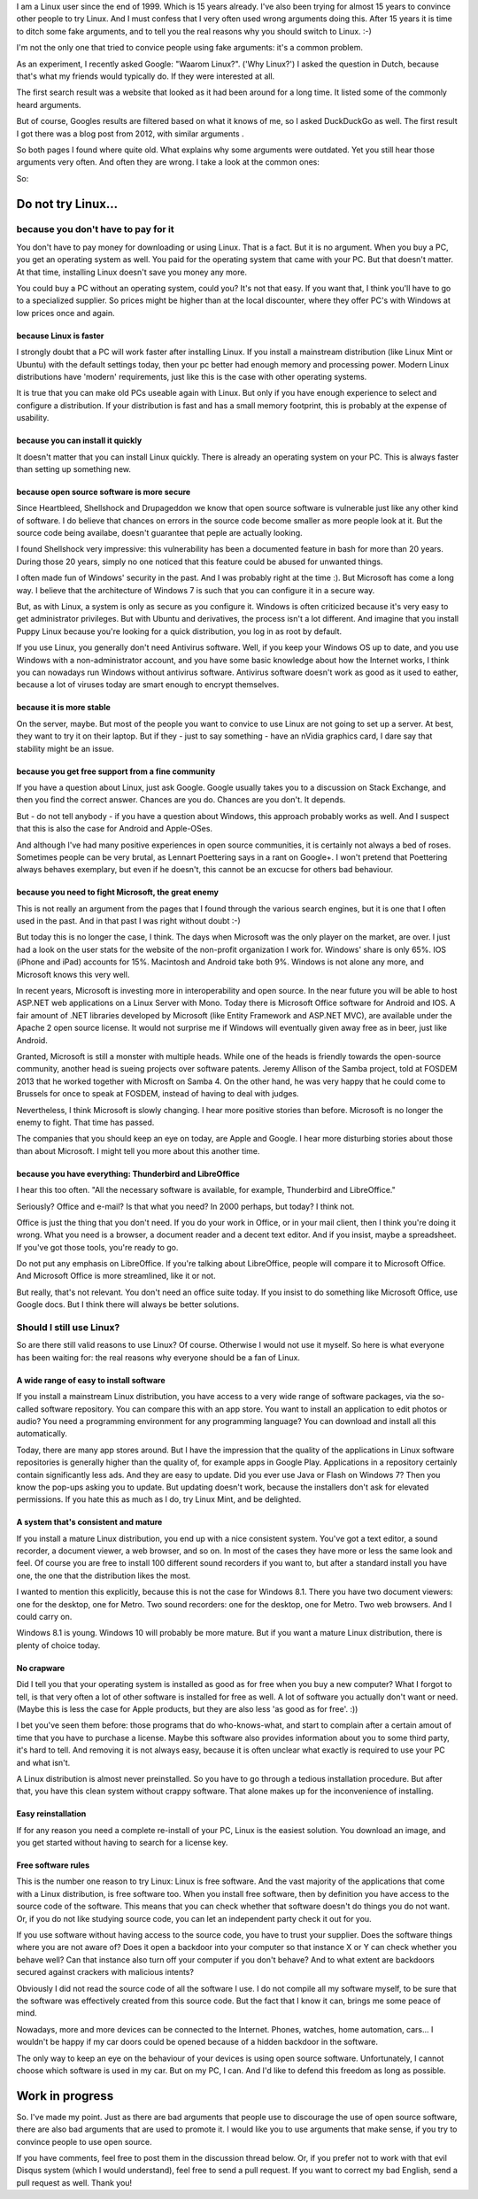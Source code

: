 .. title: Why Linux? For real.
.. slug: why-linux
.. date: 2014/10/24 17:33:06
.. tags: linux,opensource
.. link: 
.. description: Drop the fake arguments for trying out Linux. Use the real ones.
.. type: text

I am a Linux user since the end of 1999. Which is 15 years already. I've
also been trying for almost 15 years to convince other people to try Linux.
And I must confess that I very often used wrong arguments doing this.
After 15 years it is time to ditch some fake arguments,
and to tell you the real reasons why you should switch to Linux. :-)

.. TEASER_END

I'm not the only one that tried to convice people using fake
arguments: it's a common problem.

As an experiment, I recently asked Google: "Waarom Linux?". ('Why Linux?')
I asked the question in Dutch, because that's what my friends would
typically do. If they were interested at all.

The first search result was a website that looked as it had been around
for a long time. It listed some of the commonly heard arguments.

But of course, Googles results are filtered based on what it knows
of me, so I asked DuckDuckGo as well. The first result I got there
was a blog post from 2012, with similar arguments .

So both pages I found where quite old. What explains why some arguments
were outdated. Yet you still hear those arguments very often. And often
they are wrong. I take a look at the common ones:

So:

Do not try Linux...
===================

because you don't have to pay for it
------------------------------------

You don't have to pay money for downloading or using Linux. That is a
fact. But it is no argument. When you buy a PC, you get an operating
system as well.  You paid for the operating system that came with your
PC. But that doesn't matter. At that time, installing Linux doesn't save
you money any more.

You could buy a PC without an operating system, could you?
It's not that easy. If you want that, I think you'll have to go to
a specialized supplier. So prices might be higher than at the
local discounter, where they offer PC's with Windows at low prices
once and again.

because Linux is faster
~~~~~~~~~~~~~~~~~~~~~~~

I strongly doubt that a PC will work faster after installing Linux.
If you install a mainstream distribution (like Linux Mint or Ubuntu) with
the default settings today, then your pc better had enough memory and
processing power. Modern Linux distributions have 'modern' requirements,
just like this is the case with other operating systems.

It is true that you can make old PCs useable again with Linux. But only
if you have enough experience to select and configure a distribution.
If your distribution is fast and has a small memory footprint, this
is probably at the expense of usability.

because you can install it quickly
~~~~~~~~~~~~~~~~~~~~~~~~~~~~~~~~~~

It doesn't matter that you can install Linux quickly. There is already
an operating system on your PC. This is always faster than setting up
something new.

because open source software is more secure
~~~~~~~~~~~~~~~~~~~~~~~~~~~~~~~~~~~~~~~~~~~

Since Heartbleed, Shellshock and Drupageddon we know that open source
software is vulnerable just like any other kind of software. I do believe
that chances on errors in the source code become smaller as more
people look at it. But the source code being availabe, doesn't guarantee
that peple are actually looking.

I found Shellshock very impressive: this vulnerability has been
a documented feature in bash for more than 20 years. During those 20
years, simply no one noticed that this feature could be abused for unwanted
things.

I often made fun of Windows' security in the past. And I was probably
right at the time :). But Microsoft has come a long way. I believe that
the architecture of Windows 7 is such that you can configure it in a
secure way.

But, as with Linux, a system is only as secure as you configure it. Windows
is often criticized because it's very easy to get 
administrator privileges. But with Ubuntu and derivatives, the process
isn't a lot different. And imagine that you install Puppy
Linux because you're looking for a quick distribution, you log in as
root by default.

If you use Linux, you generally don't need Antivirus software. Well,
if you keep your Windows OS up to date, and you use Windows with a
non-administrator account, and you have some basic knowledge about
how the Internet works, 
I think you can nowadays run Windows without antivirus software.
Antivirus software doesn't work as good as it used to eather, because
a lot of viruses today are smart enough to encrypt themselves.

because it is more stable
~~~~~~~~~~~~~~~~~~~~~~~~~

On the server, maybe. But most of the people you want to convice 
to use Linux are not going to set up a server. At best, they want to
try it on their laptop. But if they - just to say something -
have an nVidia graphics card, I dare say that stability might be an
issue.

because you get free support from a fine community
~~~~~~~~~~~~~~~~~~~~~~~~~~~~~~~~~~~~~~~~~~~~~~~~~~

If you have a question about Linux, just ask Google. Google usually
takes you to a discussion on Stack Exchange, and then you find the
correct answer. Chances are you do. Chances are you don't. It depends.

But - do not tell anybody - if you have a question about Windows, this
approach probably works as well. And I suspect that this is also the
case for Android and Apple-OSes.

And although I've had many positive experiences in open source
communities, it is certainly not always a bed of roses. Sometimes
people can be very brutal, as Lennart Poettering says in a rant on
Google+. I won't pretend that Poettering always behaves exemplary, but
even if he doesn't, this cannot be an excucse for others bad
behaviour.

because you need to fight Microsoft, the great enemy
~~~~~~~~~~~~~~~~~~~~~~~~~~~~~~~~~~~~~~~~~~~~~~~~~~~~

This is not really an argument from the pages that I found through the various
search engines, but it is one that I often used in the past. And in that
past I was right without doubt :-)

But today this is no longer the case, I think. The days when Microsoft
was the only player on the market, are over. I just had a look on the
user stats for the website of the non-profit organization I work for.
Windows' share is only 65%. IOS (iPhone and iPad) accounts for
15%. Macintosh and Android take both 9%. Windows is not alone
any more, and Microsoft knows this very well.

In recent years, Microsoft is investing more in interoperability and
open source. In the near future you will be able to host ASP.NET web
applications on a Linux Server with Mono. Today there is Microsoft Office
software for Android and IOS. A fair amount of .NET libraries developed by
Microsoft (like Entity Framework and ASP.NET MVC), are available under
the Apache 2 open source license. It would not surprise me if Windows
will eventually given away free as in beer, just like Android.

Granted, Microsoft is still a monster with multiple heads. While one of the
heads is friendly towards the open-source community, another head
is sueing projects over software patents. Jeremy Allison of
the Samba project, told at FOSDEM 2013 that he worked together with
Microsft on Samba 4. On the other hand, he was very happy that he could
come to Brussels for once to speak at FOSDEM, instead of having to deal
with judges.

Nevertheless, I think Microsoft is slowly changing. I hear more positive
stories than before. Microsoft is no longer the enemy to fight. That time
has passed.

The companies that you should keep an eye on today, are Apple and
Google. I hear more disturbing stories about those than about
Microsoft. I might tell you more about this another time.

because you have everything: Thunderbird and LibreOffice
~~~~~~~~~~~~~~~~~~~~~~~~~~~~~~~~~~~~~~~~~~~~~~~~~~~~~~~~

I hear this too often. "All the necessary software is available, for
example, Thunderbird and LibreOffice."

Seriously? Office and e-mail? Is that what you need? In 2000 perhaps,
but today? I think not.

Office is just the thing that you don't need. If you do your work
in Office, or in your mail client, then I think you're doing it wrong. What
you need is a browser, a document reader and a decent text
editor. And if you insist, maybe a spreadsheet. If you've got
those tools, you're ready to go.

Do not put any emphasis on LibreOffice. If you're talking about
LibreOffice, people will compare it to Microsoft Office. And
Microsoft Office is more streamlined, like it or not. 

But really, that's not relevant.
You don't need an office suite today. If you insist
to do something like Microsoft Office, use Google docs. 
But I think there will always be better solutions.

Should I still use Linux?
-------------------------

So are there still valid reasons to use Linux? Of course. Otherwise I
would not use it myself. So here is what everyone has been waiting for:
the real reasons why everyone should be a fan of Linux.

A wide range of easy to install software
~~~~~~~~~~~~~~~~~~~~~~~~~~~~~~~~~~~~~~~~

If you install a mainstream Linux distribution, you have
access to a very wide range of software packages, via the so-called
software repository. You can compare this with an app store. You
want to install an application to edit photos or audio? You need
a programming environment for any programming language? You can
download and install all this automatically.

Today, there are many app stores around. But I have the impression
that the quality of the applications in Linux software repositories
is generally higher than the quality of, for example apps in Google
Play. Applications in a repository certainly contain significantly
less ads. And they are easy to update. Did you ever use Java or Flash
on Windows 7? Then you know the pop-ups asking you to update. But
updating doesn't work, because the installers don't ask for elevated
permissions. If you hate this as much as I do, try Linux Mint, and be
delighted.

A system that's consistent and mature
~~~~~~~~~~~~~~~~~~~~~~~~~~~~~~~~~~~~~

If you install a mature Linux distribution, you end up with a nice
consistent system. You've got a text editor, a sound recorder, a document
viewer, a web browser, and so on. In most of the cases they have more
or less the same look and feel. Of course you are free to install 100
different sound recorders if you want to, but after a standard install
you have one, the one that the distribution likes the most.

I wanted to mention this explicitly, because this is not the case for
Windows 8.1. There you have two document viewers: one for the desktop,
one for Metro. Two sound recorders: one for the desktop, one for
Metro. Two web browsers. And I could carry on.

Windows 8.1 is young. Windows 10 will probably be more mature. But
if you want a mature Linux distribution, there is plenty of choice today.

No crapware
~~~~~~~~~~~

Did I tell you that your operating system is installed as good as for
free when you buy a new computer? What I forgot to tell, is that very
often a lot of other software is installed for free as well. A lot of
software you actually don't want or need.  (Maybe this is less the case
for Apple products, but they are also less 'as good as for free'. :))

I bet you've seen them before: those programs that do who-knows-what,
and start to complain after a certain amout of time that you have to
purchase a license. Maybe this software also provides information about
you to some third party, it's hard to tell. And removing it is not always
easy, because it is often unclear what exactly is required to use your
PC and what isn't.

A Linux distribution is almost never preinstalled. So you
have to go through a tedious installation procedure. But after that,
you have this clean system without crappy software. That alone makes up
for the inconvenience of installing.

Easy reinstallation
~~~~~~~~~~~~~~~~~~~

If for any reason you need a complete re-install of your PC, Linux is
the easiest solution. You download an image, and you get started without
having to search for a license key.


Free software rules
~~~~~~~~~~~~~~~~~~~

This is the number one reason to try Linux: Linux is free software.
And the vast majority of the applications that come with a Linux
distribution, is free software too. When you install free software, then
by definition you have access to the source code of the software. This
means that you can check whether that software doesn't do things you do
not want. Or, if you do not like studying source code, you can let an
independent party check it out for you.

If you use software without having access to the source code, you have
to trust your supplier. Does the software things where you are not aware
of? Does it open a backdoor into your computer so that instance X
or Y can check whether you behave well? Can that instance also turn off your
computer if you don't behave? And to what extent are backdoors secured
against crackers with malicious intents?

Obviously I did not read the source code of all the software I use. I do
not compile all my software myself, to be sure that the software was
effectively created from this source code. But the fact that I know it can,
brings me some peace of mind.

Nowadays, more and more devices can be connected to the Internet. Phones,
watches, home automation, cars... I wouldn't be happy if my car doors
could be opened because of a hidden backdoor in the software.

The only way to keep an eye on the behaviour of your devices is using
open source software. Unfortunately, I cannot choose which software is
used in my car. But on my PC, I can. And I'd like to defend this freedom
as long as possible.

Work in progress
================

So. I've made my point. Just as there are bad arguments that people
use to discourage the use of open source software, there are also bad
arguments that are used to promote it. I would like you to
use arguments that make sense, if you try to convince people to use
open source.

If you have comments, feel free to post them in the discussion thread
below. Or, if you prefer not to work with that evil Disqus system (which
I would understand), feel free to send a pull request. If you want to
correct my bad English, send a pull request as well. Thank you!
